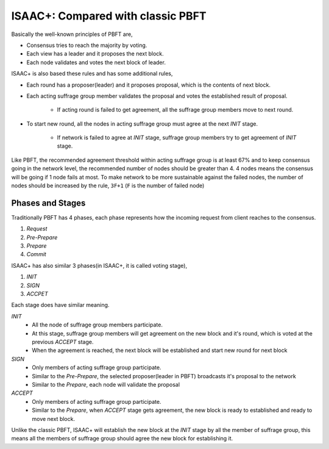============================================================
ISAAC+: Compared with classic PBFT
============================================================

Basically the well-known principles of PBFT are,

* Consensus tries to reach the majority by voting.
* Each view has a leader and it proposes the next block.
* Each node validates and votes the next block of leader.

ISAAC+ is also based these rules and has some additional rules,

* Each round has a proposer(leader) and it proposes proposal, which is the contents of next block.
* Each acting suffrage group member validates the proposal and votes the established result of proposal.

    * If acting round is failed to get agreement, all the suffrage group members move to next round.
* To start new round, all the nodes in acting suffrage group must agree at the next *INIT* stage.

    * If network is failed to agree at *INIT* stage, suffrage group members try to get agreement of *INIT* stage.

Like PBFT, the recommended agreement threshold within acting suffrage group is at least 67% and to keep consensus going in the network level, the recommended number of nodes should be greater than 4. 4 nodes means the consensus will be going if 1 node fails at most. To make network to be more sustainable against the failed nodes, the number of nodes should be increased by the rule, ``3F+1`` (``F`` is the number of failed node)

Phases and Stages
------------------------------------------------------------

Traditionally PBFT has 4 phases, each phase represents how the incoming request from client reaches to the consensus.

1. *Request*
2. *Pre-Prepare*
3. *Prepare*
4. *Commit*

ISAAC+ has also similar 3 phases(in ISAAC+, it is called voting stage),

1. *INIT*
2. *SIGN*
3. *ACCPET*

Each stage does have similar meaning.

*INIT*
    * All the node of suffrage group members participate.
    * At this stage, suffrage group members will get agreement on the new block and it's round, which is voted at the previous *ACCEPT* stage.
    * When the agreement is reached, the next block will be established and start new round for next block

*SIGN*
    * Only members of acting suffrage group participate.
    * Similar to the *Pre-Prepare*, the selected proposer(leader in PBFT) broadcasts it's proposal to the network
    * Similar to the *Prepare*, each node will validate the proposal

*ACCEPT*
    * Only members of acting suffrage group participate.
    * Similar to the *Prepare*, when *ACCEPT* stage gets agreement, the new block is ready to established and ready to move next block.

Unlike the classic PBFT, ISAAC+ will establish the new block at the *INIT* stage by all the member of suffrage group, this means all the members of suffrage group should agree the new block for establishing it.

